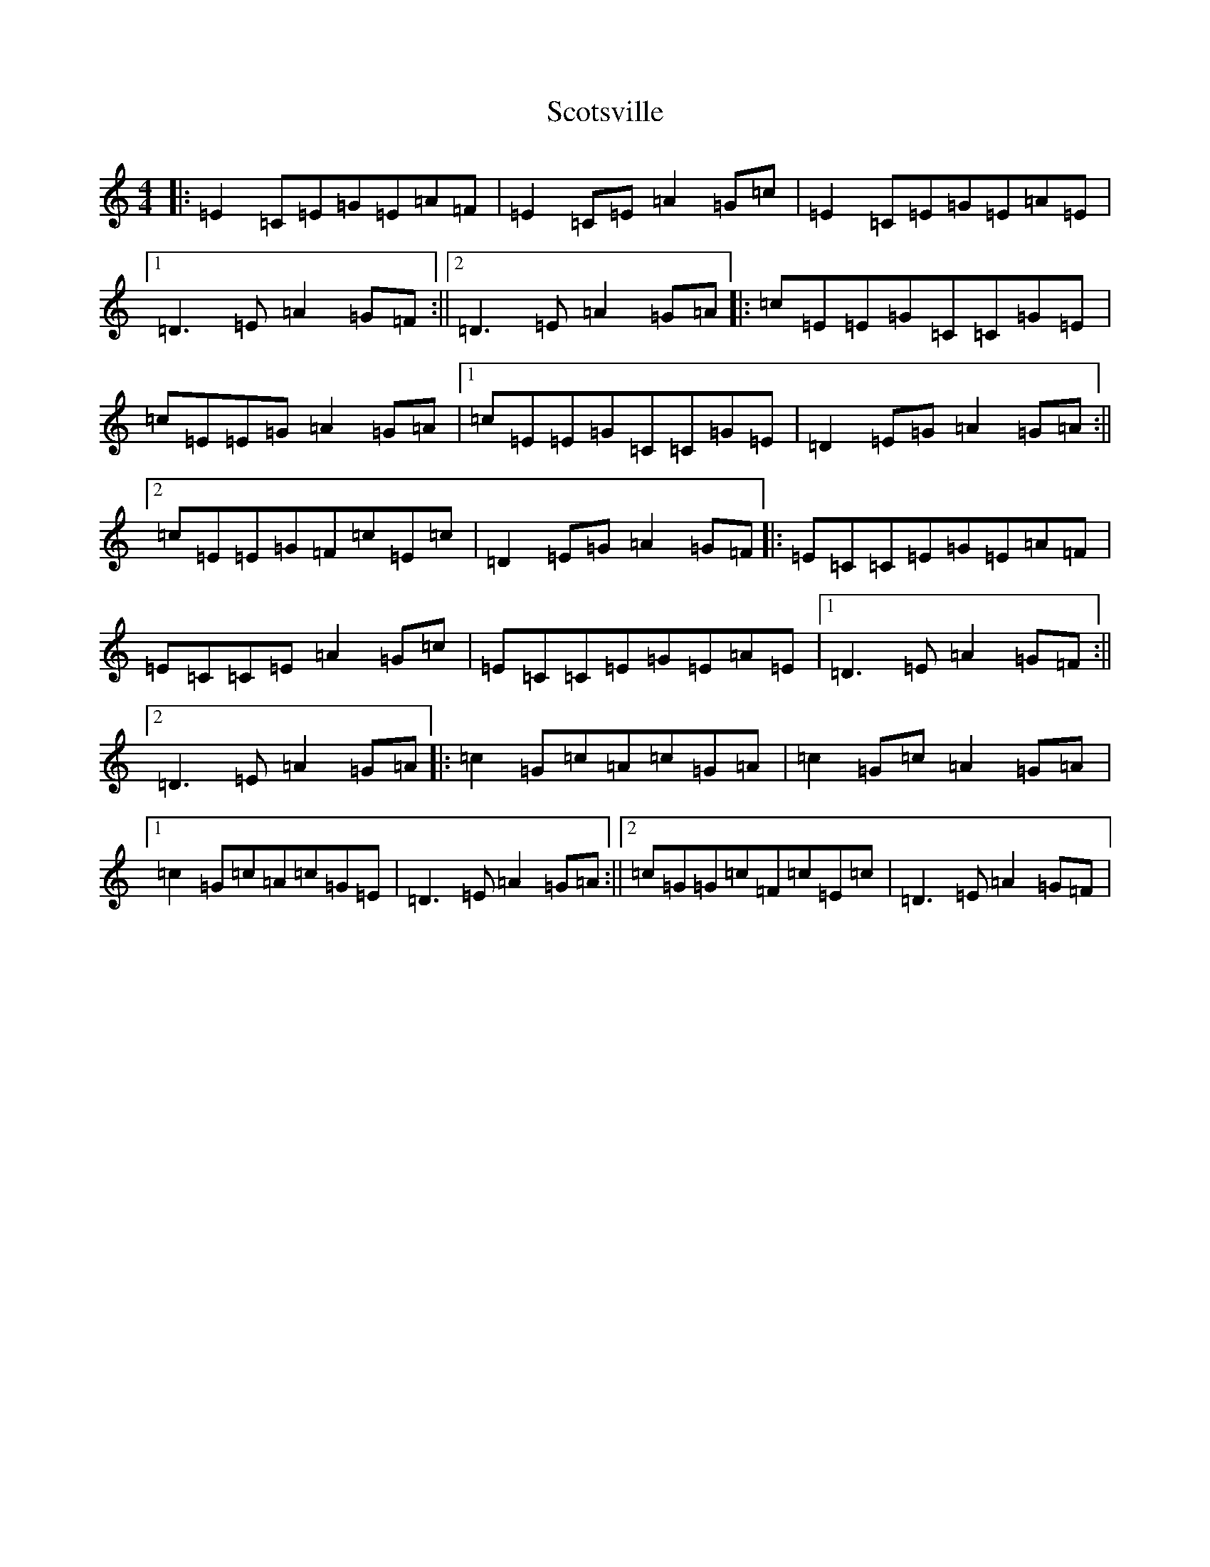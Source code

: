 X: 18987
T: Scotsville
S: https://thesession.org/tunes/8067#setting8067
Z: A Major
R: reel
M: 4/4
L: 1/8
K: C Major
|:=E2=C=E=G=E=A=F|=E2=C=E=A2=G=c|=E2=C=E=G=E=A=E|1=D3=E=A2=G=F:||2=D3=E=A2=G=A|:=c=E=E=G=C=C=G=E|=c=E=E=G=A2=G=A|1=c=E=E=G=C=C=G=E|=D2=E=G=A2=G=A:||2=c=E=E=G=F=c=E=c|=D2=E=G=A2=G=F|:=E=C=C=E=G=E=A=F|=E=C=C=E=A2=G=c|=E=C=C=E=G=E=A=E|1=D3=E=A2=G=F:||2=D3=E=A2=G=A|:=c2=G=c=A=c=G=A|=c2=G=c=A2=G=A|1=c2=G=c=A=c=G=E|=D3=E=A2=G=A:||2=c=G=G=c=F=c=E=c|=D3=E=A2=G=F|